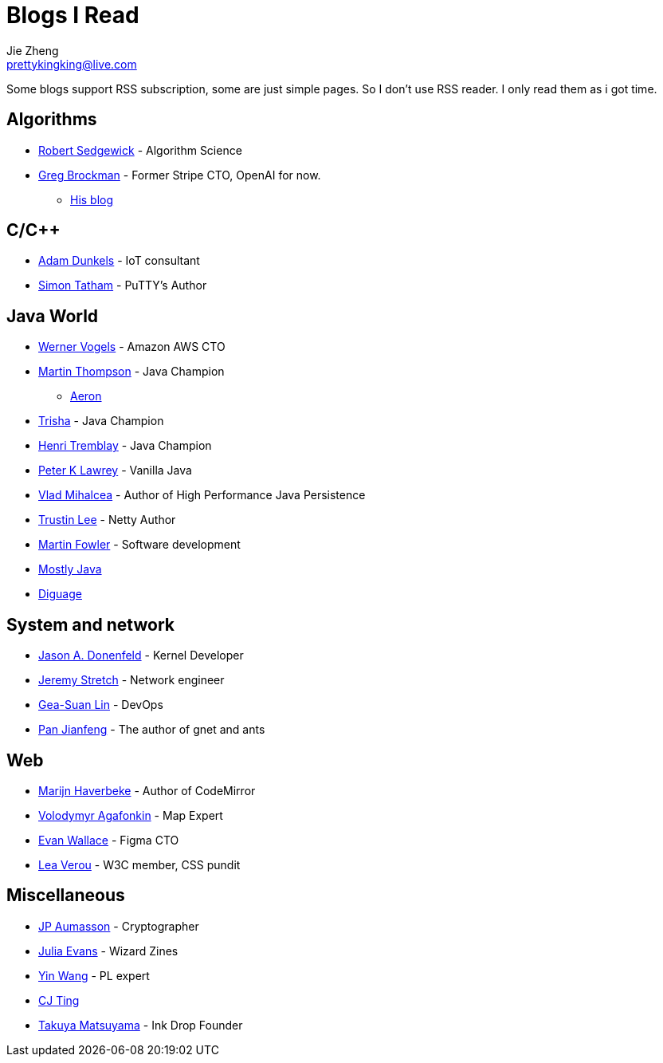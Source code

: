 = Blogs I Read
Jie Zheng <prettykingking@live.com>
:page-lang: en
:page-layout: page
:page-description: Blogs I read usually.

Some blogs support RSS subscription, some are just simple pages. So I don't
use RSS reader. I only read them as i got time.

== Algorithms

* https://sedgewick.io[Robert Sedgewick] - Algorithm Science
* https://gregbrockman.com/[Greg Brockman] - Former Stripe CTO, OpenAI for now.
** https://blog.gregbrockman.com[His blog]


== C/C++

* https://dunkels.com/adam/[Adam Dunkels] - IoT consultant
* https://www.chiark.greenend.org.uk/~sgtatham/[Simon Tatham] - PuTTY's Author


== Java World

* https://www.allthingsdistributed.com[Werner Vogels] - Amazon AWS CTO
* https://mechanical-sympathy.blogspot.com[Martin Thompson] - Java Champion
** https://aeron.io[Aeron]
* https://trishagee.com[Trisha] - Java Champion
* http://blog.tremblay.pro/[Henri Tremblay] - Java Champion
* https://vanilla-java.github.io[Peter K Lawrey] - Vanilla Java
* https://vladmihalcea.com[Vlad Mihalcea] - Author of High Performance Java Persistence
* https://t.motd.kr[Trustin Lee] - Netty Author
* https://martinfowler.com[Martin Fowler] - Software development
* https://leon-wtf.github.io/[Mostly Java]
* https://www.diguage.com/archives/[Diguage]


== System and network

* https://www.reddit.com/r/linux/comments/hzyu8j/im_jason_a_donenfeld_security_researcher_kernel/[Jason A. Donenfeld] - Kernel Developer
* https://packetlife.net/about/[Jeremy Stretch] - Network engineer
* https://blog.gslin.org[Gea-Suan Lin] - DevOps
* https://strikefreedom.top[Pan Jianfeng] - The author of gnet and ants


== Web

* https://marijnhaverbeke.nl/blog/[Marijn Haverbeke] - Author of CodeMirror
* https://agafonkin.com[Volodymyr Agafonkin] - Map Expert
* https://madebyevan.com[Evan Wallace] - Figma CTO
* https://lea.verou.me[Lea Verou] - W3C member, CSS pundit


== Miscellaneous

* https://www.aumasson.jp[JP Aumasson] - Cryptographer
* https://jvns.ca[Julia Evans] - Wizard Zines
* http://www.yinwang.org[Yin Wang] - PL expert
* https://cjting.me[CJ Ting]
* https://www.craftz.dog/posts[Takuya Matsuyama] - Ink Drop Founder
